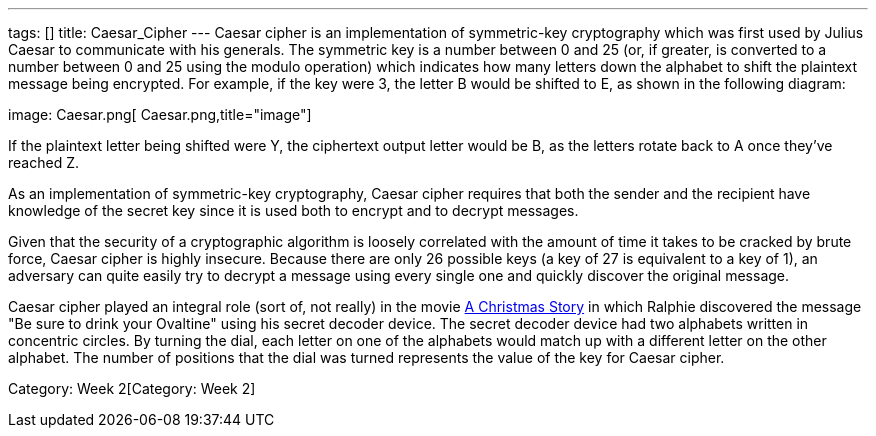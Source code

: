 ---
tags: []
title: Caesar_Cipher
---
Caesar cipher is an implementation of symmetric-key cryptography which
was first used by Julius Caesar to communicate with his generals. The
symmetric key is a number between 0 and 25 (or, if greater, is converted
to a number between 0 and 25 using the modulo operation) which indicates
how many letters down the alphabet to shift the plaintext message being
encrypted. For example, if the key were 3, the letter B would be shifted
to E, as shown in the following diagram:

image: Caesar.png[ Caesar.png,title="image"]

If the plaintext letter being shifted were Y, the ciphertext output
letter would be B, as the letters rotate back to A once they've reached
Z.

As an implementation of symmetric-key cryptography, Caesar cipher
requires that both the sender and the recipient have knowledge of the
secret key since it is used both to encrypt and to decrypt messages.

Given that the security of a cryptographic algorithm is loosely
correlated with the amount of time it takes to be cracked by brute
force, Caesar cipher is highly insecure. Because there are only 26
possible keys (a key of 27 is equivalent to a key of 1), an adversary
can quite easily try to decrypt a message using every single one and
quickly discover the original message.

Caesar cipher played an integral role (sort of, not really) in the movie
http://en.wikipedia.org/wiki/A_Christmas_Story[A Christmas Story] in
which Ralphie discovered the message "Be sure to drink your Ovaltine"
using his secret decoder device. The secret decoder device had two
alphabets written in concentric circles. By turning the dial, each
letter on one of the alphabets would match up with a different letter on
the other alphabet. The number of positions that the dial was turned
represents the value of the key for Caesar cipher.

Category: Week 2[Category: Week 2]
